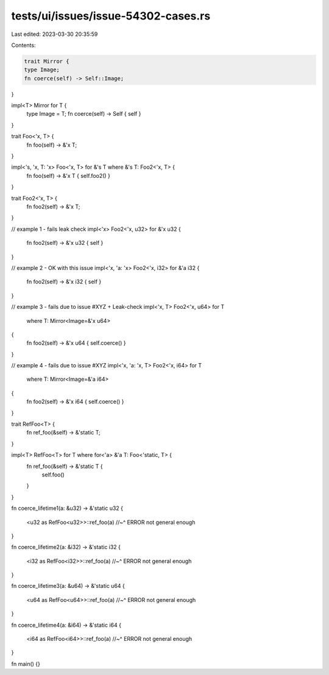 tests/ui/issues/issue-54302-cases.rs
====================================

Last edited: 2023-03-30 20:35:59

Contents:

.. code-block:: rs

    trait Mirror {
    type Image;
    fn coerce(self) -> Self::Image;
}

impl<T> Mirror for T {
    type Image = T;
    fn coerce(self) -> Self { self }
}

trait Foo<'x, T> {
    fn foo(self) -> &'x T;
}

impl<'s, 'x, T: 'x> Foo<'x, T> for &'s T where &'s T: Foo2<'x, T> {
    fn foo(self) -> &'x T { self.foo2() }
}

trait Foo2<'x, T> {
    fn foo2(self) -> &'x T;
}

// example 1 - fails leak check
impl<'x> Foo2<'x, u32> for &'x u32
{
    fn foo2(self) -> &'x u32 { self }
}

// example 2 - OK with this issue
impl<'x, 'a: 'x> Foo2<'x, i32> for &'a i32
{
    fn foo2(self) -> &'x i32 { self }
}

// example 3 - fails due to issue #XYZ + Leak-check
impl<'x, T> Foo2<'x, u64> for T
    where T: Mirror<Image=&'x u64>
{
    fn foo2(self) -> &'x u64 { self.coerce() }
}

// example 4 - fails due to issue #XYZ
impl<'x, 'a: 'x, T> Foo2<'x, i64> for T
    where T: Mirror<Image=&'a i64>
{
    fn foo2(self) -> &'x i64 { self.coerce() }
}


trait RefFoo<T> {
    fn ref_foo(&self) -> &'static T;
}

impl<T> RefFoo<T> for T where for<'a> &'a T: Foo<'static, T> {
    fn ref_foo(&self) -> &'static T {
        self.foo()
    }
}


fn coerce_lifetime1(a: &u32) -> &'static u32
{
    <u32 as RefFoo<u32>>::ref_foo(a)
    //~^ ERROR not general enough
}

fn coerce_lifetime2(a: &i32) -> &'static i32
{
    <i32 as RefFoo<i32>>::ref_foo(a)
    //~^ ERROR not general enough
}

fn coerce_lifetime3(a: &u64) -> &'static u64
{
    <u64 as RefFoo<u64>>::ref_foo(a)
    //~^ ERROR not general enough
}

fn coerce_lifetime4(a: &i64) -> &'static i64
{
    <i64 as RefFoo<i64>>::ref_foo(a)
    //~^ ERROR not general enough
}

fn main() {}



